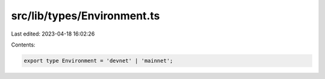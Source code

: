 src/lib/types/Environment.ts
============================

Last edited: 2023-04-18 16:02:26

Contents:

.. code-block:: ts

    export type Environment = 'devnet' | 'mainnet';


